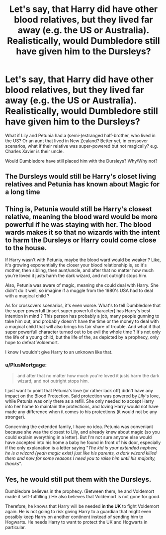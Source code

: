 #+TITLE: Let's say, that Harry did have other blood relatives, but they lived far away (e.g. the US or Australia). Realistically, would Dumbledore still have given him to the Dursleys?

* Let's say, that Harry did have other blood relatives, but they lived far away (e.g. the US or Australia). Realistically, would Dumbledore still have given him to the Dursleys?
:PROPERTIES:
:Author: Dux-El52
:Score: 8
:DateUnix: 1598188872.0
:DateShort: 2020-Aug-23
:FlairText: Discussion
:END:
What if Lily and Petunia had a (semi-)estranged half-brother, who lived in the US? Or an aunt that lived in New Zealand? Better yet, in crossover scenarios, what if their relative was super-powered but not magically? e.g. Charles Xavier is their uncle.

Would Dumbledore have still placed him with the Dursleys? Why/Why not?


** The Dursleys would still be Harry's closet living relatives and Petunia has known about Magic for a long time
:PROPERTIES:
:Author: Bleepbloopbotz2
:Score: 10
:DateUnix: 1598189573.0
:DateShort: 2020-Aug-23
:END:


** Thing is, Petunia would still be Harry's closest relative, meaning the blood ward would be more powerful if he was staying with her. The blood wards makes it so that no wizards with the intent to harm the Dursleys or Harry could come close to the house.

If Harry wasn't with Petunia, maybe the blood ward would be weaker ? Like, it's growing exponentially the closer your blood relationship is, so it's mother, then sibling, then aunt/uncle, and after that no matter how much you're loved it justs harm the dark wizard, and not outright stops him.

Also, Petunia was aware of magic, meaning she could deal with Harry. She didn't do it well, so imagine if a muggle from the 1980's USA had to deal with a magical child ?

As for crossovers scenarios, it's even worse. What's to tell Dumbledore that the super powerfull [insert super powerfull character] has Harry's best intention in mind ? This person has probably a job, many people gunning to take him out, and probably doesn't have the time or the money to deal with a magical child that will also brings his fair share of trouble. And what if that super powerfull character turned out to be evil the whole time ? It's not only the life of a young child, but the life of the, as depicted by a prophecy, only hope to defeat Voldemort.

I know I wouldn't give Harry to an unknown like that.
:PROPERTIES:
:Author: White_fri2z
:Score: 7
:DateUnix: 1598193172.0
:DateShort: 2020-Aug-23
:END:

*** u/PlusMortgage:
#+begin_quote
  and after that no matter how much you're loved it justs harm the dark wizard, and not outright stops him.
#+end_quote

I just want to point that Petunia's love (or rather lack off) didn't have any impact on the Blood Protection. Said protection was powered by /Lily/'s love, while Petunia was only there as a refill. She only needed to accept Harry into her home to maintain the protections, and loving Harry would not have made any difference when it comes to his protections (it would not be any stronger).

Concerning the extended family, I have no idea. Petunia was conveniant because she was the closest to Lily, and already knew about magic (so you could explain everything in a letter). But I'm not sure anyone else would have accepted into his home a baby he found in front of his door, especially if the only explanation is a letter saying "/The kid is your extended nephew, he is a wizard (yeah magic exist) just like his parents, a dark wizard killed them and now for some reasons I need you to raise him until his majority, thanks/".
:PROPERTIES:
:Author: PlusMortgage
:Score: 5
:DateUnix: 1598219757.0
:DateShort: 2020-Aug-24
:END:


** Yes, he would still put them with the Dursleys.

Dumbledore believes in the prophecy. (Between them, he and Voldemort made it self-fulfilling.) He also believes that Voldemort is not gone for good.

Therefore, he knows that Harry will be needed *in the UK* to fight Voldemort again. He is not going to risk giving Harry to a guardian that might even possibly keep Harry on another continent instead of sending him to Hogwarts. He needs Harry to want to protect the UK and Hogwarts in particular.
:PROPERTIES:
:Author: JennaSayquah
:Score: 2
:DateUnix: 1598233843.0
:DateShort: 2020-Aug-24
:END:
